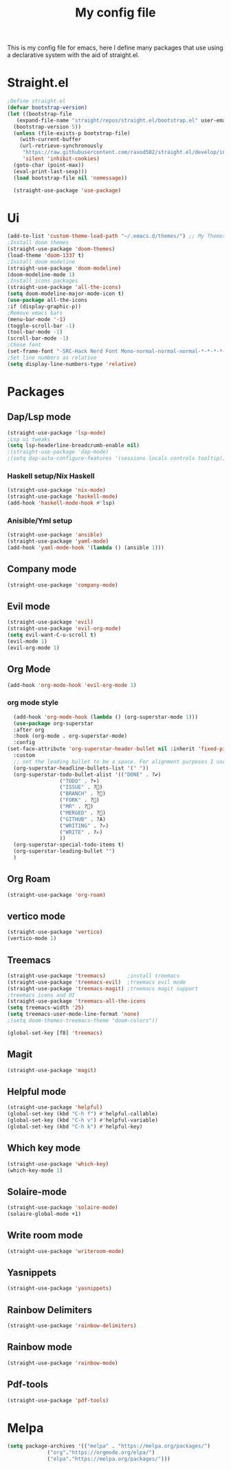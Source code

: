#+TITLE: My config file

This is my config file for emacs, here I define many packages that use
using a declarative system with the aid of straight.el.

* Straight.el 
#+BEGIN_SRC emacs-lisp
  ;Define straight.el 
  (defvar bootstrap-version)
  (let ((bootstrap-file
	 (expand-file-name "straight/repos/straight.el/bootstrap.el" user-emacs-directory))
	(bootstrap-version 5))
    (unless (file-exists-p bootstrap-file)
      (with-current-buffer
	  (url-retrieve-synchronously
	   "https://raw.githubusercontent.com/raxod502/straight.el/develop/install.el"
	   'silent 'inhibit-cookies)
	(goto-char (point-max))
	(eval-print-last-sexp)))
    (load bootstrap-file nil 'nomessage))

    (straight-use-package 'use-package)
#+END_SRC

* Ui  
#+BEGIN_SRC emacs-lisp
  (add-to-list 'custom-theme-load-path "~/.emacs.d/themes/") ;; My Themes directory  
  ;Install doom themes
  (straight-use-package 'doom-themes)
  (load-theme 'doom-1337 t)
  ;Install doom modeline
  (straight-use-package 'doom-modeline)
  (doom-modeline-mode 1)
  ;Install icons packages
  (straight-use-package 'all-the-icons)
  (setq doom-modeline-major-mode-icon t)
  (use-package all-the-icons
  :if (display-graphic-p))
  ;Remove emacs bars
  (menu-bar-mode '-1)
  (toggle-scroll-bar -1)
  (tool-bar-mode -1)
  (scroll-bar-mode -1)
  ;Chose font
  (set-frame-font "-SRC-Hack Nerd Font Mono-normal-normal-normal-*-*-*-*-*-m-0-iso10646-1")
  ;Set line numbers as relative
  (setq display-line-numbers-type 'relative)
#+END_SRC
* Packages
** Dap/Lsp mode
#+BEGIN_SRC emacs-lisp
  (straight-use-package 'lsp-mode)
  ;Lsp ui tweaks
  (setq lsp-headerline-breadcrumb-enable nil)
  ;(straight-use-package 'dap-mode)
  ;(setq dap-auto-configure-features '(sessions locals controls tooltip))
#+END_SRC
*** Haskell setup/Nix Haskell
#+BEGIN_SRC emacs-lisp
  (straight-use-package 'nix-mode)
  (straight-use-package 'haskell-mode)
  (add-hook 'haskell-mode-hook #'lsp)
#+END_SRC   
*** Anisible/Yml setup
 #+BEGIN_SRC emacs-lisp
   (straight-use-package 'ansible)
   (straight-use-package 'yaml-mode)
   (add-hook 'yaml-mode-hook '(lambda () (ansible 1)))
 #+END_SRC
** Company mode 
#+BEGIN_SRC emacs-lisp
   (straight-use-package 'company-mode)
#+END_SRC
** Evil mode
#+BEGIN_SRC emacs-lisp
  (straight-use-package 'evil)
  (straight-use-package 'evil-org-mode)
  (setq evil-want-C-u-scroll t)
  (evil-mode 1)
  (evil-org-mode 1)
#+END_SRC
** Org Mode 
#+BEGIN_SRC emacs-lisp
  (add-hook 'org-mode-hook 'evil-org-mode 1)
#+END_SRC
*** org mode style
    #+begin_src emacs-lisp 
      (add-hook 'org-mode-hook (lambda () (org-superstar-mode 1)))
      (use-package org-superstar
      :after org
      :hook (org-mode . org-superstar-mode)
      :config
	(set-face-attribute 'org-superstar-header-bullet nil :inherit 'fixed-pitched :height 180)
      :custom
      ;; set the leading bullet to be a space. For alignment purposes I use an em-quad space (U+2001)
      (org-superstar-headline-bullets-list '(" "))
      (org-superstar-todo-bullet-alist '(("DONE" . ?✔)
					 ("TODO" . ?⌖)
					 ("ISSUE" . ?)
					 ("BRANCH" . ?)
					 ("FORK" . ?)
					 ("MR" . ?)
					 ("MERGED" . ?)
					 ("GITHUB" . ?A)
					 ("WRITING" . ?✍)
					 ("WRITE" . ?✍)
					 ))
      (org-superstar-special-todo-items t)
      (org-superstar-leading-bullet "")
      )
    #+end_src
** Org Roam 
   #+begin_src emacs-lisp
   (straight-use-package 'org-roam)
   #+end_src
** vertico mode
#+BEGIN_SRC emacs-lisp
  (straight-use-package 'vertico)
  (vertico-mode 1)
#+END_SRC
** Treemacs
#+BEGIN_SRC emacs-lisp
  (straight-use-package 'treemacs)       ;install treemacs
  (straight-use-package 'treemacs-evil)  ;treemacs evil mode
  (straight-use-package 'treemacs-magit) ;treemacs magit support
  ;treemacs icons and UI
  (straight-use-package 'treemacs-all-the-icons
  (setq treemacs-width '25)
  (setq treemacs-user-mode-line-format 'none)
  ;(setq doom-themes-treemacs-theme "doom-colors"))

  (global-set-key [f8] 'treemacs)
#+END_SRC
** Magit
#+BEGIN_SRC emacs-lisp
  (straight-use-package 'magit)
#+END_SRC
** Helpful mode
#+BEGIN_SRC emacs-lisp
  (straight-use-package 'helpful)
  (global-set-key (kbd "C-h f") #'helpful-callable)
  (global-set-key (kbd "C-h v") #'helpful-variable)
  (global-set-key (kbd "C-h k") #'helpful-key)
#+END_SRC
** Which key mode
#+BEGIN_SRC emacs-lisp
  (straight-use-package 'which-key)
  (which-key-mode 1)
#+END_SRC
** Solaire-mode
    #+begin_src emacs-lisp
    (straight-use-package 'solaire-mode)
    (solaire-global-mode +1)
    #+end_src
** Write room mode
    #+begin_src emacs-lisp
    (straight-use-package 'writeroom-mode)
    #+end_src
** Yasnippets
    #+begin_src emacs-lisp
    (straight-use-package 'yasnippets)
    #+end_src
** Rainbow Delimiters 
   #+begin_src emacs-lisp
   (straight-use-package 'rainbow-delimiters)
   #+end_src
** Rainbow mode
   #+begin_src emacs-lisp
   (straight-use-package 'rainbow-mode)
   #+end_src
** Pdf-tools
   #+begin_src emacs-lisp
   (straight-use-package 'pdf-tools)
   #+end_src

* Melpa
  #+begin_src emacs-lisp
  (setq package-archives '(("melpa" . "https://melpa.org/packages/")
			   ("org"."https://orgmode.org/elpa/")
			   ("elpa"."https://melpa.org/packages/")))
  #+end_src

